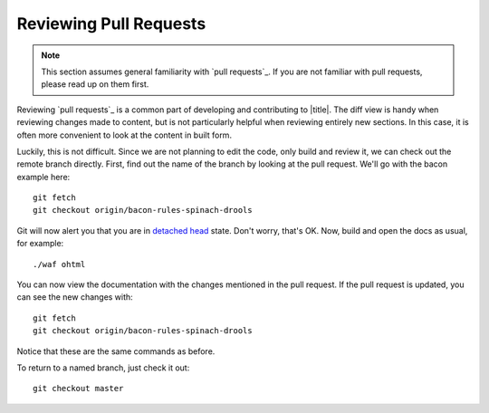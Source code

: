 =========================
 Reviewing Pull Requests
=========================

.. note::

   This section assumes general familiarity with `pull requests`_. If you are not familiar with pull requests, please read up on them first.

Reviewing `pull requests`_ is a common part of developing and contributing to |title|. The diff view is handy when reviewing changes made to content, but is not particularly helpful when reviewing entirely new sections. In this case, it is often more convenient to look at the content in built form.

Luckily, this is not difficult. Since we are not planning to edit the code, only build and review it, we can check out the remote branch directly. First, find out the name of the branch by looking at the pull request. We'll go with the bacon example here::

   git fetch
   git checkout origin/bacon-rules-spinach-drools

Git will now alert you that you are in `detached head`_ state. Don't worry, that's OK. Now, build and open the docs as usual, for example::

   ./waf ohtml

You can now view the documentation with the changes mentioned in the pull request. If the pull request is updated, you can see the new changes with::

   git fetch
   git checkout origin/bacon-rules-spinach-drools

Notice that these are the same commands as before.

To return to a named branch, just check it out::

   git checkout master

.. _detached head: http://git-scm.com/docs/git-checkout#_detached_head
